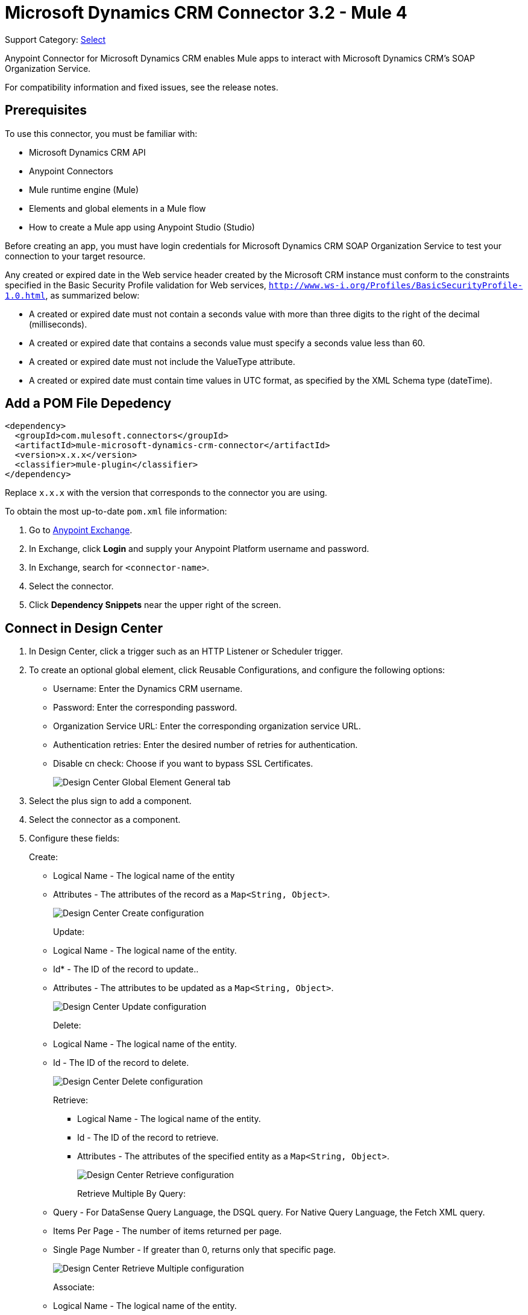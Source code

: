 = Microsoft Dynamics CRM Connector 3.2 - Mule 4
:page-aliases: connectors::ms-dynamics/ms-dynamics-crm-connector.adoc

Support Category: https://www.mulesoft.com/legal/versioning-back-support-policy#anypoint-connectors[Select]

Anypoint Connector for Microsoft Dynamics CRM enables Mule apps to interact with Microsoft Dynamics CRM's SOAP Organization Service.

For compatibility information and fixed issues, see the release notes.

== Prerequisites

To use this connector, you must be familiar with:

* Microsoft Dynamics CRM API
* Anypoint Connectors
* Mule runtime engine (Mule)
* Elements and global elements in a Mule flow
* How to create a Mule app using Anypoint Studio (Studio)

Before creating an app, you must have login credentials for Microsoft Dynamics CRM SOAP Organization Service to test your connection to your target resource.

Any created or expired date in the Web service header created by the Microsoft CRM instance must conform to the constraints specified in the Basic Security Profile validation for Web services, `http://www.ws-i.org/Profiles/BasicSecurityProfile-1.0.html`, as summarized below:

* A created or expired date must not contain a seconds value with more than three digits to the right of the decimal (milliseconds).
* A created or expired date that contains a seconds value must specify a seconds value less than 60.
* A created or expired date must not include the ValueType attribute.
* A created or expired date must contain time values in UTC format, as specified by the XML Schema type (dateTime).

== Add a POM File Depedency

[source,xml,linenums]
----
<dependency>
  <groupId>com.mulesoft.connectors</groupId>
  <artifactId>mule-microsoft-dynamics-crm-connector</artifactId>
  <version>x.x.x</version>
  <classifier>mule-plugin</classifier>
</dependency>
----

Replace `x.x.x` with the version that corresponds to the connector you are using.

To obtain the most up-to-date `pom.xml` file information:

. Go to https://www.mulesoft.com/exchange/[Anypoint Exchange].
. In Exchange, click *Login* and supply your Anypoint Platform username and password.
. In Exchange, search for `<connector-name>`.
. Select the connector.
. Click *Dependency Snippets* near the upper right of the screen.

== Connect in Design Center

. In Design Center, click a trigger such as an HTTP Listener or Scheduler trigger.
. To create an optional global element, click Reusable Configurations, and configure the following options:
+
** Username: Enter the Dynamics CRM username.
** Password: Enter the corresponding password.
** Organization Service URL: Enter the corresponding organization service URL.
** Authentication retries: Enter the desired number of retries for authentication.
** Disable cn check: Choose if you want to bypass SSL Certificates.
+
image::ms-dynamics-crm-global-element.png[Design Center Global Element General tab]
+
. Select the plus sign to add a component.
. Select the connector as a component.
. Configure these fields:
+
Create:
+
** Logical Name - The logical name of the entity
** Attributes - The attributes of the record as a `Map<String, Object>`.
+
image::ms-dynamics-crm-create.png[Design Center Create configuration]
+
Update:
+
** Logical Name - The logical name of the entity.
** Id* - The ID of the record to update..
** Attributes - The attributes to be updated as a `Map<String, Object>`.
+
image::ms-dynamics-crm-update.png[Design Center Update configuration]
+
Delete:
+
** Logical Name - The logical name of the entity.
** Id - The ID of the record to delete.
+
image::ms-dynamics-crm-delete.png[Design Center Delete configuration]
+
Retrieve:
+
*** Logical Name - The logical name of the entity.
*** Id - The ID of the record to retrieve.
*** Attributes - The attributes of the specified entity as a `Map<String, Object>`.
+
image::ms-dynamics-crm-retrieve.png[Design Center Retrieve configuration]
+
Retrieve Multiple By Query:
+
** Query - For DataSense Query Language, the DSQL query. For Native Query Language, the Fetch XML query.
** Items Per Page - The number of items returned per page.
** Single Page Number - If greater than 0, returns only that specific page.
+
image::ms-dynamics-crm-retrieve-by-query.png[Design Center Retrieve Multiple configuration]
+
Associate:
+
** Logical Name - The logical name of the entity.
** Id*- The ID of the record to which the related records are associated.
** Relationship Entity Role Is Referenced:
*** false: When the primary entity record is Referencing the record to associate.
*** true: When the primary entity record is Referenced by the record to associate.
+
image::ms-dynamics-crm-associate.png[Design Center Associate configuration]
+
Execute:
+
** Request Name - The logical name of request to make.
** Request Parameters - [DEPRECATED] This parameter will be removed from the configuration in the near future. Set the #[payload] correctly before calling the connector.
** Request Id - The ID of the request to make.
+
image::ms-dynamics-crm-execute.png[Design Center Execute configuration]

== Add the Connector to a Studio Project

Anypoint Studio provides two ways to add the connector to your Studio project: from the Exchange button in the Studio taskbar or from the Mule Palette view.

. In Studio, create a Mule project.
. In the *Mule Palette* view, click *(X) Search in Exchange*.
. In *Add Modules to Project*, type `crm` in the search field.
. Click this connector's name in *Available modules*.
. Click *Add*.
. Click *Finish*.

=== Configure the Connector in Studio

. Drag the connector to the Studio Canvas.
. To create a global element for the connector, set these fields:
+
Online Authentication (Default):
+
** Username: Enter the Dynamics CRM username.
** Password: Enter the corresponding password.
** Organization Service URL: Enter the corresponding organization service URL.
** Authentication retries: Enter the desired number of retries for authentication.
** Disable cn check: Choose if you want to bypass SSL Certificates.
+
image::ms-dynamics-crm-online-config.png[Credentials configuration]

== Use Case - Microsoft Dynamics CRM Operations Demo

This demo includes the following options:

* Return all accounts: `+http://localhost:8081/accounts+`
* Query accounts by name containing a substring: `+http://localhost:8081/query-accounts?name=li+`
* Create a new account with the specified name: `+http://localhost:8081/create-account?name=your-account-name+`
* Retrieve account by ID: `+http://localhost:8081/retrieve-account?accountid={account-guid}+`
* Delete an account: `+http://localhost:8081/delete-account?accountid={account-guid}+`
* Return all contacts: `+http://localhost:8081/contacts+`
* Return all contacts for an account: `+http://localhost:8081/contacts-by-account?accountid={account-guid}+`
* Associate a contact to an account: `+http://localhost:8081/associate?accountid={account-guid}&contactid={contact-guid}+`
* Disassociate a contact from an account: `+http://localhost:8081/disassociate?accountid={account-guid}&contactid={contact-guid}+`
* Create an opportunity: `+http://localhost:8081/create-opportunity?accountid={account-guid}&contactid={contact-guid}+`
* Query opportunities by parent account: `+http://localhost:8081/opportunities-by-account?accountid={account-guid}+`
* Activate an account by executing the `SetState` operation: `+http://localhost:8081/activate-account?accountid={account-guid}+`
* Deactivate an account by executing the `SetState` operation: `+http://localhost:8081/deactivate-account?accountid={account-guid}+`
* Create multiple entities in a single request: `+http://localhost:8081/create-multiple+`
* Update the property 'Description' of multiple contacts in a single request: `+http://localhost:8081/update-multiple+`
* Retrieve updated contacts: `+http://localhost:8081/updated-contacts+`
* Delete multiple contacts in a single request: `+http://localhost:8081/delete-multiple+`

=== Use Case Studio Visual Flow

image::ms-dynamics-crm-demo-01.png[]
image::ms-dynamics-crm-demo-02.png[]
image::ms-dynamics-crm-demo-03.png[]
image::ms-dynamics-crm-demo-04.png[]
image::ms-dynamics-crm-demo-05.png[]

=== Use Case XML Flow

[source,xml,linenums]
----
<?xml version="1.0" encoding="UTF-8"?>

<mule xmlns:ee="http://www.mulesoft.org/schema/mule/ee/core"
    xmlns:microsoft-dynamics-crm="http://www.mulesoft.org/schema/mule/microsoft-dynamics-crm"
    xmlns:http="http://www.mulesoft.org/schema/mule/http"
    xmlns="http://www.mulesoft.org/schema/mule/core"
    xmlns:doc="http://www.mulesoft.org/schema/mule/documentation"
    xmlns:xsi="http://www.w3.org/2001/XMLSchema-instance"
    xsi:schemaLocation="http://www.mulesoft.org/schema/mule/core
    http://www.mulesoft.org/schema/mule/core/current/mule.xsd
    http://www.mulesoft.org/schema/mule/http
    http://www.mulesoft.org/schema/mule/http/current/mule-http.xsd
    http://www.mulesoft.org/schema/mule/microsoft-dynamics-crm
    http://www.mulesoft.org/schema/mule/microsoft-dynamics-crm/current/mule-microsoft-dynamics-crm.xsd
    http://www.mulesoft.org/schema/mule/ee/core http://www.mulesoft.org/schema/mule/ee/core/current/mule-ee.xsd">
    <configuration-properties file="mule-app.properties"/>

    <http:listener-config
        name="HTTP_Listener_config"
        doc:name="HTTP Listener config" >
        <http:listener-connection
        host="localhost"
        port="8081" />
    </http:listener-config>
    <microsoft-dynamics-crm:dynamics-crm-config
        name="Microsoft_Dynamics_CRM_Dynamics_CRM"
        doc:name="Microsoft Dynamics CRM Dynamics CRM" >
        <microsoft-dynamics-crm:online-connection
            username="${username}"
            password="${password}"
            organizationServiceUrl="${organizationServiceUrl}"
            authenticationRetries="${authenticationRetries}" />
    </microsoft-dynamics-crm:dynamics-crm-config>
    <flow name="crm-all-accounts"  >
        <http:listener
            doc:name="Listener"
            config-ref="HTTP_Listener_config"
            path="/accounts"/>
        <microsoft-dynamics-crm:retrieve-multiple-by-query
            doc:name="Retrieve multiple by query"
            config-ref="Microsoft_Dynamics_CRM_Dynamics_CRM">
            <microsoft-dynamics-crm:query ><![CDATA[dsql:SELECT accountid,name,statecode,statuscode FROM account]]></microsoft-dynamics-crm:query>
        </microsoft-dynamics-crm:retrieve-multiple-by-query>
        <ee:transform doc:name="Transform Message" >
            <ee:message >
                <ee:set-payload ><![CDATA[%dw 2.0
output application/json
---
payload]]></ee:set-payload>
            </ee:message>
        </ee:transform>
    </flow>
    <flow name="crm-query-account-by-name"  >
        <http:listener
            doc:name="Listener"
            config-ref="HTTP_Listener_config"
            path="/query-accounts"/>
        <ee:transform doc:name="Transform Message" >
            <ee:message >
                <ee:set-payload ><![CDATA[%dw 2.0
output application/json
---
{
    "query" : "dsql:SELECT accountid,name,statecode,statuscode FROM account WHERE name LIKE '%" ++ attributes.queryParams.name ++ "%'"
}]]></ee:set-payload>
            </ee:message>
        </ee:transform>
        <microsoft-dynamics-crm:retrieve-multiple-by-query
            doc:name="Retrieve multiple by query"
            config-ref="Microsoft_Dynamics_CRM_Dynamics_CRM">
            <microsoft-dynamics-crm:query ><![CDATA[#[payload.query]]]></microsoft-dynamics-crm:query>
        </microsoft-dynamics-crm:retrieve-multiple-by-query>
        <ee:transform doc:name="Transform Message" >
            <ee:message >
                <ee:set-payload ><![CDATA[%dw 2.0
output application/json
---
payload]]></ee:set-payload>
            </ee:message>
        </ee:transform>
    </flow>
    <flow name="crm-create-account" >
        <http:listener
            doc:name="Listener"
            config-ref="HTTP_Listener_config"
            path="/create-account"/>
        <ee:transform doc:name="Transform Message"  >
            <ee:message >
                <ee:set-payload ><![CDATA[%dw 2.0
output application/json
---
{
    "name": attributes.queryParams.name
}]]></ee:set-payload>
            </ee:message>
        </ee:transform>
        <microsoft-dynamics-crm:create
            logicalName="account"
            doc:name="Create"
            config-ref="Microsoft_Dynamics_CRM_Dynamics_CRM"/>
        <ee:transform doc:name="Transform Message" >
            <ee:message >
                <ee:set-payload ><![CDATA[%dw 2.0
output application/json
---
payload]]></ee:set-payload>
            </ee:message>
        </ee:transform>
    </flow>
    <flow name="crm-delete-account"
        config-ref="HTTP_Listener_config"
        path="/delete-account"/>
        <microsoft-dynamics-crm:delete
            logicalName="account"
            id="#[attributes.queryParams.accountid]"
            doc:name="Delete"
            config-ref="Microsoft_Dynamics_CRM_Dynamics_CRM" />
    </flow>
    <flow name="crm-retrieve-account" >
        <http:listener
            doc:name="Listener"
            config-ref="HTTP_Listener_config"
            path="/retrieve-account"/>
        <microsoft-dynamics-crm:retrieve
            logicalName="account"
            id="#[attributes.queryParams.accountid]"
            doc:name="Retrieve"
            config-ref="Microsoft_Dynamics_CRM_Dynamics_CRM" />
        <ee:transform doc:name="Transform Message" >
            <ee:message >
                <ee:set-payload ><![CDATA[%dw 2.0
output application/json
---
payload]]></ee:set-payload>
            </ee:message>
        </ee:transform>
    </flow>
    <flow name="crm-all-contacts" >
        <http:listener
            doc:name="Listener"
            config-ref="HTTP_Listener_config"
            path="/contacts"/>
        <microsoft-dynamics-crm:retrieve-multiple-by-query
            doc:name="Retrieve multiple by query"
            config-ref="Microsoft_Dynamics_CRM_Dynamics_CRM">
            <microsoft-dynamics-crm:query ><![CDATA[dsql:SELECT accountid,contactid,firstname,lastname FROM contact]]></microsoft-dynamics-crm:query>
        </microsoft-dynamics-crm:retrieve-multiple-by-query>
        <ee:transform doc:name="Transform Message" >
            <ee:message >
                <ee:set-payload ><![CDATA[%dw 2.0
output application/json
---
payload]]></ee:set-payload>
            </ee:message>
        </ee:transform>
    </flow>
    <flow name="crm-get-associated-contacts" >
        <http:listener doc:name="Listener"
            config-ref="HTTP_Listener_config"
            path="/contacts-by-account"/>
        <ee:transform doc:name="Transform Message" >
            <ee:message >
                <ee:set-payload ><![CDATA[%dw 2.0
output application/json
---
{
    "query" : "dsql:SELECT contactid, accountidname, parentcustomerid_referenceto_account FROM contact WHERE parentcustomerid_referenceto_account = '" ++ attributes.queryParams.accountid ++ "'"
}]]></ee:set-payload>
            </ee:message>
        </ee:transform>
            doc:name="Retrieve multiple by query"
            config-ref="Microsoft_Dynamics_CRM_Dynamics_CRM">
            <microsoft-dynamics-crm:query ><![CDATA[#[payload.query]]]></microsoft-dynamics-crm:query>
        </microsoft-dynamics-crm:retrieve-multiple-by-query>
        <ee:transform doc:name="Transform Message" >
            <ee:message >
                <ee:set-payload ><![CDATA[%dw 2.0
output application/json
---
payload]]></ee:set-payload>
            </ee:message>
        </ee:transform>
    </flow>
    <flow name="crm-associate-contact-to-account" >
        <http:listener
            doc:name="Listener"
            config-ref="HTTP_Listener_config"
            path="/associate"/>
        <ee:transform doc:name="Transform Message" >
            <ee:message >
                <ee:set-payload ><![CDATA[%dw 2.0
output application/java
---
[
    attributes.queryParams.contactid
]]]></ee:set-payload>
            </ee:message>
        </ee:transform>
        <microsoft-dynamics-crm:associate
            logicalName="account"
            relatedEntitiesIds="#[payload]"
            doc:name="Associate"
            config-ref="Microsoft_Dynamics_CRM_Dynamics_CRM"
            relationshipSchemaName="contact_customer_accounts"
            id="#[attributes.queryParams.accountid]"
            relationshipEntityRoleIsReferenced="true"/>
    </flow>
    <flow name="crm-disassociate-contact-to-account" >
        <http:listener doc:name="Listener"
            config-ref="HTTP_Listener_config"
            path="/disassociate"/>
        <ee:transform doc:name="Transform Message" >
            <ee:message >
                <ee:set-payload ><![CDATA[%dw 2.0
output application/java
---
[
    attributes.queryParams.contactid
]]]></ee:set-payload>
            </ee:message>
        </ee:transform>
        <microsoft-dynamics-crm:disassociate
            doc:name="Disassociate"
            config-ref="Microsoft_Dynamics_CRM_Dynamics_CRM"
            logicalName="account"
            id="#[attributes.queryParams.accountid]"
            relationshipEntityRoleIsReferenced="true"
            relationshipSchemaName="contact_customer_accounts"
            relatedEntitiesIds="#[payload]"/>
    </flow>
    <flow name="crm-get-opportunities" >
        <http:listener doc:name="Listener"
            config-ref="HTTP_Listener_config"
            path="/opportunities-by-account"/>
        <ee:transform doc:name="Transform Message" >
            <ee:message >
                <ee:set-payload ><![CDATA[%dw 2.0
output application/json
---
{
    "query" : "dsql:SELECT accountid_referenceto_account,accountidname,customerid_referenceto_contact,name,parentaccountid_referenceto_account FROM opportunity WHERE parentaccountid_referenceto_account = '" ++ attributes.queryParams.accountid ++ "'"
}]]></ee:set-payload>
            </ee:message>
        </ee:transform>
        <microsoft-dynamics-crm:retrieve-multiple-by-query
            doc:name="Retrieve multiple by query"
            config-ref="Microsoft_Dynamics_CRM_Dynamics_CRM">
            <microsoft-dynamics-crm:query ><![CDATA[#[payload.query]]]></microsoft-dynamics-crm:query>
        </microsoft-dynamics-crm:retrieve-multiple-by-query>
        <ee:transform doc:name="Transform Message" >
            <ee:message >
                <ee:set-payload ><![CDATA[%dw 2.0
output application/json
---
payload]]></ee:set-payload>
            </ee:message>
        </ee:transform>
    </flow>
    <flow name="crm-create-opportunity" >
        <http:listener
            doc:name="Listener"
            config-ref="HTTP_Listener_config"
            path="/create-opportunity"/>
        <ee:transform doc:name="Transform Message" >
            <ee:message >
                <ee:set-payload ><![CDATA[%dw 2.0
output application/json
---
{
    "parentaccountid_referenceto_account": attributes.queryParams.accountid,
    "contactid_referenceto_contact": attributes.queryParams.contactid,
    "name": "unique opportunity",
    "timeline": 2
}]]></ee:set-payload>
            </ee:message>
        </ee:transform>
        <microsoft-dynamics-crm:create
            logicalName="opportunity"
            doc:name="Create"
            config-ref="Microsoft_Dynamics_CRM_Dynamics_CRM"/>
        <ee:transform doc:name="Transform Message" >
            <ee:message >
                <ee:set-payload ><![CDATA[%dw 2.0
output application/json
---
payload]]></ee:set-payload>
            </ee:message>
        </ee:transform>
    </flow>
    <flow name="crm-execute-activate-account" >
        <http:listener
            doc:name="Listener"
            config-ref="HTTP_Listener_config"
            path="/activate-account"/>
        <ee:transform doc:name="Transform Message" >
            <ee:message >
                <ee:set-payload ><![CDATA[%dw 2.0
output application/java
---
{
    "entityMoniker": {
        "id": {
            "value": attributes.queryParams.accountid,
        },
        "logicalName": "account"
    },
    "state": {
        "value": 0
    },
    "status": {
        "value": 1
    }
}]]></ee:set-payload>
            </ee:message>
        </ee:transform>
        <microsoft-dynamics-crm:execute
            requestName="SetState" doc:name="Execute"
            config-ref="Microsoft_Dynamics_CRM_Dynamics_CRM"/>
        <ee:transform doc:name="Transform Message" >
            <ee:message >
                <ee:set-payload ><![CDATA[%dw 2.0
output application/json
---
payload]]></ee:set-payload>
            </ee:message>
        </ee:transform>
    </flow>
    <flow name="crm-execute-deactivate-account" >
        <http:listener
            doc:name="Listener"
            config-ref="HTTP_Listener_config"
            path="/deactivate-account"/>
        <ee:transform doc:name="Transform Message" >
            <ee:message >
                <ee:set-payload ><![CDATA[%dw 2.0
output application/java
---
{
    "entityMoniker": {
        "id": {
            "value": attributes.queryParams.accountid,
        },
        "logicalName": "account"
    },
    "state": {
        "value": 1
    },
    "status": {
        "value": 2
    }
}]]></ee:set-payload>
            </ee:message>
        </ee:transform>
        <microsoft-dynamics-crm:execute
            doc:name="Execute"
            config-ref="Microsoft_Dynamics_CRM_Dynamics_CRM"
            requestName="SetState"/>
        <ee:transform doc:name="Transform Message" >
            <ee:message >
                <ee:set-payload ><![CDATA[%dw 2.0
output application/json
---
payload]]></ee:set-payload>
            </ee:message>
        </ee:transform>
    </flow>
    <flow name="crm-create-multiple-contacts" >
        <http:listener
            doc:name="Listener"
            config-ref="HTTP_Listener_config"
            path="/create-multiple"/>
        <ee:transform doc:name="Transform Message" >
            <ee:message >
                <ee:set-payload ><![CDATA[%dw 2.0
output application/json
---
[
    {
      "fullname":"Contact1",
      "address1_city":"DemoCity",
      "description":"Demo contact 1"
    },
    {
      "fullname":"Contact2",
      "address1_city":"DemoCity",
      "description":"Demo contact 2"
    },
    {
      "fullname":"Contact3",
      "address1_city":"DemoCity",
      "description":"Demo contact 3"
    }
]]]></ee:set-payload>
            </ee:message>
        </ee:transform>
        <microsoft-dynamics-crm:create-multiple
            logicalName="contact"
            doc:name="Create multiple"
            config-ref="Microsoft_Dynamics_CRM_Dynamics_CRM"/>
        <ee:transform doc:name="Transform Message" >
            <ee:message >
                <ee:set-payload ><![CDATA[%dw 2.0
output application/json
---
payload]]></ee:set-payload>
            </ee:message>
        </ee:transform>
    </flow>
    <flow name="crm-delete-multiple" >
        <http:listener
            doc:name="Listener"
            config-ref="HTTP_Listener_config"
            path="/delete-multiple"/>
        <microsoft-dynamics-crm:retrieve-multiple-by-query
            doc:name="Retrieve multiple by query"
            config-ref="Microsoft_Dynamics_CRM_Dynamics_CRM">
            <microsoft-dynamics-crm:query ><![CDATA[dsql:SELECT contactid FROM contact WHERE address1_city = 'DemoCity']]></microsoft-dynamics-crm:query>
        </microsoft-dynamics-crm:retrieve-multiple-by-query>
        <ee:transform doc:name="Transform Message" >
            <ee:message >
                <ee:set-payload ><![CDATA[%dw 2.0
output application/java
---
payload.*contactid
]]></ee:set-payload>
            </ee:message>
        </ee:transform>
        <microsoft-dynamics-crm:delete-multiple
            logicalName="contact"
            ids="#[payload]"
            doc:name="Delete multiple"
            config-ref="Microsoft_Dynamics_CRM_Dynamics_CRM"/>
        <ee:transform doc:name="Transform Message" >
            <ee:message >
                <ee:set-payload ><![CDATA[%dw 2.0
output application/json
---
payload]]></ee:set-payload>
            </ee:message>
        </ee:transform>
    </flow>
    <flow name="crm-update-multiple-contacts" >
        <http:listener
            doc:name="Listener"
            config-ref="HTTP_Listener_config"
            path="/update-multiple"/>
        <microsoft-dynamics-crm:retrieve-multiple-by-query
            doc:name="Retrieve multiple by query"
            config-ref="Microsoft_Dynamics_CRM_Dynamics_CRM">
            <microsoft-dynamics-crm:query ><![CDATA[dsql:SELECT contactid,description FROM contact WHERE address1_city = 'DemoCity']]></microsoft-dynamics-crm:query>
        </microsoft-dynamics-crm:retrieve-multiple-by-query>
        <ee:transform doc:name="Transform Message" >
            <ee:message >
                <ee:set-payload ><![CDATA[%dw 2.0
output application/java
---
updates: payload map (item, index) -> {
      "contactid" : item.contactid,
      "description" : "Updated Description"
}]]></ee:set-payload>
            </ee:message>
        </ee:transform>
        <microsoft-dynamics-crm:update-multiple
            logicalName="contact"
            doc:name="Update multiple"
            config-ref="Microsoft_Dynamics_CRM_Dynamics_CRM">
            <microsoft-dynamics-crm:list-of-attributes ><![CDATA[#[payload.updates]]]></microsoft-dynamics-crm:list-of-attributes>
        </microsoft-dynamics-crm:update-multiple>
        <ee:transform doc:name="Transform Message" >
            <ee:message >
                <ee:set-payload ><![CDATA[%dw 2.0
output application/json
---
payload]]></ee:set-payload>
            </ee:message>
        </ee:transform>
    </flow>
    <flow name="crm-retrieve-update-contacts" >
        <http:listener
            doc:name="Listener"
            config-ref="HTTP_Listener_config"
            path="/updated-contacts"/>
        <microsoft-dynamics-crm:retrieve-multiple-by-query
            doc:name="Retrieve multiple by query"
            config-ref="Microsoft_Dynamics_CRM_Dynamics_CRM">
            <microsoft-dynamics-crm:query ><![CDATA[dsql:SELECT contactid,description FROM contact WHERE address1_city = 'DemoCity']]></microsoft-dynamics-crm:query>
        </microsoft-dynamics-crm:retrieve-multiple-by-query>
        <ee:transform doc:name="Transform Message" >
            <ee:message >
                <ee:set-payload ><![CDATA[%dw 2.0
output application/json
---
payload]]></ee:set-payload>
            </ee:message>
        </ee:transform>
    </flow>
</mule>

----

== See Also

* xref:release-notes::connector/microsoft-dynamics-crm-connector-release-notes.adoc[Microsoft Dynamics CRM Connector Release Notes]
* https://help.mulesoft.com[MuleSoft Help Center]
